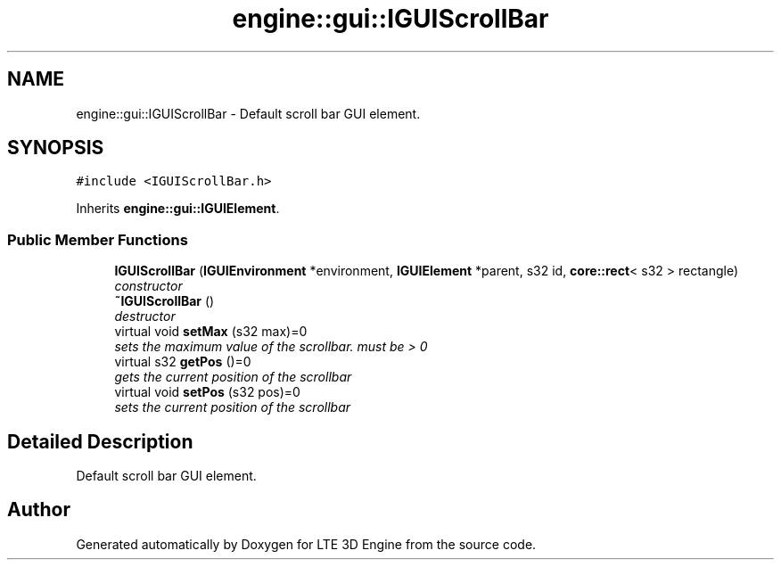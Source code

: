 .TH "engine::gui::IGUIScrollBar" 3 "29 Jul 2006" "LTE 3D Engine" \" -*- nroff -*-
.ad l
.nh
.SH NAME
engine::gui::IGUIScrollBar \- Default scroll bar GUI element.  

.PP
.SH SYNOPSIS
.br
.PP
\fC#include <IGUIScrollBar.h>\fP
.PP
Inherits \fBengine::gui::IGUIElement\fP.
.PP
.SS "Public Member Functions"

.in +1c
.ti -1c
.RI "\fBIGUIScrollBar\fP (\fBIGUIEnvironment\fP *environment, \fBIGUIElement\fP *parent, s32 id, \fBcore::rect\fP< s32 > rectangle)"
.br
.RI "\fIconstructor \fP"
.ti -1c
.RI "\fB~IGUIScrollBar\fP ()"
.br
.RI "\fIdestructor \fP"
.ti -1c
.RI "virtual void \fBsetMax\fP (s32 max)=0"
.br
.RI "\fIsets the maximum value of the scrollbar. must be > 0 \fP"
.ti -1c
.RI "virtual s32 \fBgetPos\fP ()=0"
.br
.RI "\fIgets the current position of the scrollbar \fP"
.ti -1c
.RI "virtual void \fBsetPos\fP (s32 pos)=0"
.br
.RI "\fIsets the current position of the scrollbar \fP"
.in -1c
.SH "Detailed Description"
.PP 
Default scroll bar GUI element. 
.PP


.SH "Author"
.PP 
Generated automatically by Doxygen for LTE 3D Engine from the source code.
